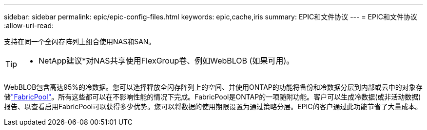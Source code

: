 ---
sidebar: sidebar 
permalink: epic/epic-config-files.html 
keywords: epic,cache,iris 
summary: EPIC和文件协议 
---
= EPIC和文件协议
:allow-uri-read: 


[role="lead"]
支持在同一个全闪存阵列上组合使用NAS和SAN。

[TIP]
====
* NetApp建议*对NAS共享使用FlexGroup卷、例如WebBLOB (如果可用)。

====
WebBLOB包含高达95%的冷数据。您可以选择释放全闪存阵列上的空间、并使用ONTAP的功能将备份和冷数据分层到内部或云中的对象存储link:https://docs.netapp.com/us-en/ontap/fabricpool/index.html["FabricPool"^]。所有这些都可以在不影响性能的情况下完成。FabricPool是ONTAP的一项随附功能。客户可以生成冷数据(或非活动数据)报告、以查看启用FabricPool可以获得多少优势。您可以将数据的使用期限设置为通过策略分层。EPIC的客户通过此功能节省了大量成本。
